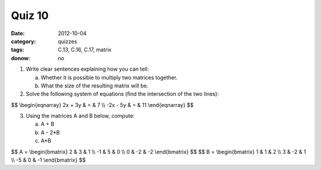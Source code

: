 Quiz 10 
#######

:date: 2012-10-04
:category: quizzes
:tags: C.13, C.16, C.17, matrix
:donow: no

1. Write clear sentences explaining how you can tell:

   a. Whether it is possible to multiply two matrices together.
   b. What the size of the resulting matrix will be.
  

2. Solve the following system of equations (find the intersection of the two lines):

$$
\\begin{eqnarray}
2x + 3y & = & 7 \\\\
-2x - 5y & = & 11
\\end{eqnarray}
$$
 
3. Using the matrices A and B below, compute:

   a.  A + B
   b.  A - 2*B
   c.  A*B

$$
A = 
\\begin{bmatrix}
2 & 3 & 1 \\\\
-1 & 5 & 0 \\\\
0 & -2 & -2 
\\end{bmatrix}
$$
$$
B = 
\\begin{bmatrix}
1 & 1 & 2 \\\\
3 & -2 & 1 \\\\
-5 & 0 & -1  
\\end{bmatrix}
$$


 
